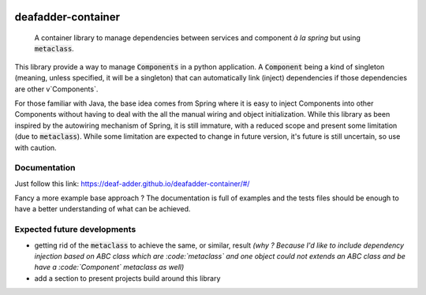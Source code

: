 .. image:: https://circleci.com/gh/deaf-adder/deafadder-container/tree/master.svg?style=svg&circle-token=16b2bcd2e9f92ee31a92571b05ab75929085ab38
        :target: https://circleci.com/gh/deaf-adder/deafadder-container/tree/master


deafadder-container
===================

    A container library to manage dependencies between services and component *à la spring*
    but using :code:`metaclass`.

This library provide a way to manage :code:`Components` in a python application.
A :code:`Component` being a kind of singleton (meaning, unless specified, it will be a singleton) that can automatically link (inject) dependencies if
those dependencies are other v`Components`.

For those familiar with Java, the base idea comes from Spring where it is easy to inject Components into other Components without having to deal with
the all the manual wiring and object initialization. While this library as been inspired by the autowiring mechanism of Spring, it is still immature,
with a reduced scope and present some limitation (due to :code:`metaclass`). While some limitation are expected to change in future version, it's future is still
uncertain, so use with caution.


Documentation
-------------

Just follow this link: https://deaf-adder.github.io/deafadder-container/#/

Fancy a more example base approach ? The documentation is full of examples and the tests files should be enough to have a better understanding of
what can be achieved.

Expected future developments
----------------------------

- getting rid of the :code:`metaclass` to achieve the same, or similar, result *(why ? Because I'd like to include dependency injection based on ABC class
  which are :code:`metaclass` and one object could not extends an ABC class and be have a :code:`Component` metaclass as well)*
- add a section to present projects build around this library

